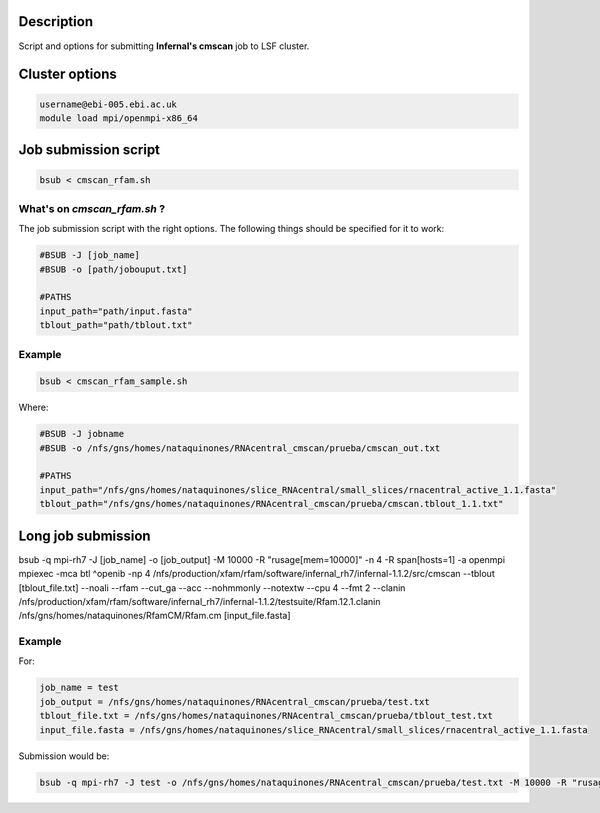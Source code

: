 Description
===========
Script and options for submitting **Infernal's cmscan** job to LSF cluster.

Cluster options
===============

.. code:: bash

	username@ebi-005.ebi.ac.uk
	module load mpi/openmpi-x86_64


Job submission script
==========================

.. code:: bash

	bsub < cmscan_rfam.sh 

What's on `cmscan_rfam.sh` ?
----------------------------
The job submission script with the right options.
The following things should be specified for it to work:

.. code:: bash

	#BSUB -J [job_name]
	#BSUB -o [path/jobouput.txt]

	#PATHS
	input_path="path/input.fasta"
	tblout_path="path/tblout.txt"

Example
-------

.. code:: bash

	bsub < cmscan_rfam_sample.sh 

Where:

.. code:: bash

	#BSUB -J jobname
	#BSUB -o /nfs/gns/homes/nataquinones/RNAcentral_cmscan/prueba/cmscan_out.txt

	#PATHS
	input_path="/nfs/gns/homes/nataquinones/slice_RNAcentral/small_slices/rnacentral_active_1.1.fasta"
	tblout_path="/nfs/gns/homes/nataquinones/RNAcentral_cmscan/prueba/cmscan.tblout_1.1.txt"


Long job submission
====================

.. code:: bash

bsub -q mpi-rh7 -J [job_name] -o [job_output] -M 10000 -R "rusage[mem=10000]" -n 4 -R span[hosts=1] -a openmpi mpiexec -mca btl ^openib -np 4 /nfs/production/xfam/rfam/software/infernal_rh7/infernal-1.1.2/src/cmscan --tblout [tblout_file.txt] --noali --rfam --cut_ga --acc --nohmmonly --notextw --cpu 4 --fmt 2 --clanin /nfs/production/xfam/rfam/software/infernal_rh7/infernal-1.1.2/testsuite/Rfam.12.1.clanin /nfs/gns/homes/nataquinones/RfamCM/Rfam.cm [input_file.fasta]

Example
-------
For:

.. code:: bash

	job_name = test
	job_output = /nfs/gns/homes/nataquinones/RNAcentral_cmscan/prueba/test.txt
	tblout_file.txt = /nfs/gns/homes/nataquinones/RNAcentral_cmscan/prueba/tblout_test.txt
	input_file.fasta = /nfs/gns/homes/nataquinones/slice_RNAcentral/small_slices/rnacentral_active_1.1.fasta

Submission would be:

.. code:: bash

	bsub -q mpi-rh7 -J test -o /nfs/gns/homes/nataquinones/RNAcentral_cmscan/prueba/test.txt -M 10000 -R "rusage[mem=10000]" -n 4 -R span[hosts=1] -a openmpi mpiexec -mca btl ^openib -np 4 /nfs/production/xfam/rfam/software/infernal_rh7/infernal-1.1.2/src/cmscan --tblout /nfs/gns/homes/nataquinones/RNAcentral_cmscan/prueba/tblout_test.txt --noali --rfam --cut_ga --acc --nohmmonly --notextw --cpu 4 --fmt 2 --clanin /nfs/production/xfam/rfam/software/infernal_rh7/infernal-1.1.2/testsuite/Rfam.12.1.clanin /nfs/gns/homes/nataquinones/RfamCM/Rfam.cm /nfs/gns/homes/nataquinones/slice_RNAcentral/small_slices/rnacentral_active_1.1.fasta
